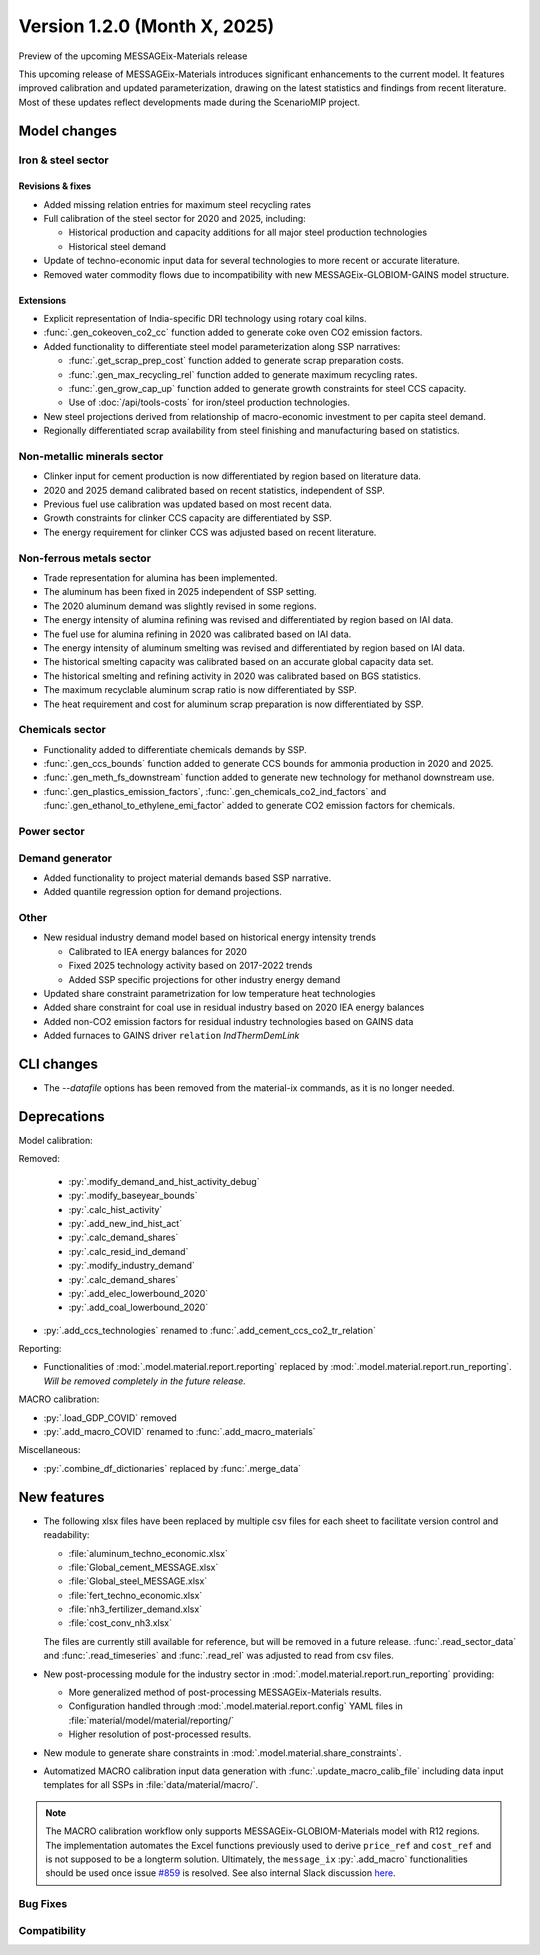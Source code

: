Version 1.2.0 (Month X, 2025)
*****************************

Preview of the upcoming MESSAGEix-Materials release

This upcoming release of MESSAGEix-Materials introduces significant enhancements to the current model.
It features improved calibration and updated parameterization, drawing on the latest statistics and findings from recent literature.
Most of these updates reflect developments made during the ScenarioMIP project.

Model changes
=============

Iron & steel sector
-------------------

Revisions & fixes
~~~~~~~~~~~~~~~~~
- Added missing relation entries for maximum steel recycling rates
- Full calibration of the steel sector for 2020 and 2025, including:

  - Historical production and capacity additions for all major steel production technologies
  - Historical steel demand
- Update of techno-economic input data for several technologies to more recent or accurate literature.
- Removed water commodity flows due to incompatibility with new MESSAGEix-GLOBIOM-GAINS model structure.

Extensions
~~~~~~~~~~

- Explicit representation of India-specific DRI technology using rotary coal kilns.
- :func:`.gen_cokeoven_co2_cc` function added to generate coke oven CO2 emission factors.
- Added functionality to differentiate steel model parameterization along SSP narratives:

  - :func:`.get_scrap_prep_cost` function added to generate scrap preparation costs.
  - :func:`.gen_max_recycling_rel` function added to generate maximum recycling rates.
  - :func:`.gen_grow_cap_up` function added to generate growth constraints for steel CCS capacity.
  - Use of :doc:`/api/tools-costs` for iron/steel production technologies.
- New steel projections derived from relationship of macro-economic investment to per capita steel demand.
- Regionally differentiated scrap availability from steel finishing and manufacturing based on statistics.

Non-metallic minerals sector
----------------------------

- Clinker input for cement production is now differentiated by region based on literature data.
- 2020 and 2025 demand calibrated based on recent statistics, independent of SSP.
- Previous fuel use calibration was updated based on most recent data.
- Growth constraints for clinker CCS capacity are differentiated by SSP.
- The energy requirement for clinker CCS was adjusted based on recent literature.

Non-ferrous metals sector
-------------------------

- Trade representation for alumina has been implemented.
- The aluminum has been fixed in 2025 independent of SSP setting.
- The 2020 aluminum demand was slightly revised in some regions.
- The energy intensity of alumina refining was revised and differentiated by region based on IAI data.
- The fuel use for alumina refining in 2020 was calibrated based on IAI data.
- The energy intensity of aluminum smelting was revised and differentiated by region based on IAI data.
- The historical smelting capacity was calibrated based on an accurate global capacity data set.
- The historical smelting and refining activity in 2020 was calibrated based on BGS statistics.
- The maximum recyclable aluminum scrap ratio is now differentiated by SSP.
- The heat requirement and cost for aluminum scrap preparation is now differentiated by SSP.

Chemicals sector
----------------

- Functionality added to differentiate chemicals demands by SSP.
- :func:`.gen_ccs_bounds` function added to generate CCS bounds for ammonia production in 2020 and 2025.
- :func:`.gen_meth_fs_downstream` function added to generate new technology for methanol downstream use.
- :func:`.gen_plastics_emission_factors`, :func:`.gen_chemicals_co2_ind_factors` and :func:`.gen_ethanol_to_ethylene_emi_factor` added to generate CO2 emission factors for chemicals.

Power sector
------------

Demand generator
----------------

- Added functionality to project material demands based SSP narrative.
- Added quantile regression option for demand projections.

Other
-----

- New residual industry demand model based on historical energy intensity trends

  - Calibrated to IEA energy balances for 2020
  - Fixed 2025 technology activity based on 2017-2022 trends
  - Added SSP specific projections for other industry energy demand

- Updated share constraint parametrization for low temperature heat technologies
- Added share constraint for coal use in residual industry based on 2020 IEA energy balances
- Added non-CO2 emission factors for residual industry technologies based on GAINS data
- Added furnaces to GAINS driver ``relation`` `IndThermDemLink`

CLI changes
===========

- The `--datafile` options has been removed from the material-ix commands, as it is no longer needed.

Deprecations
============

Model calibration:

Removed:

   - :py:`.modify_demand_and_hist_activity_debug`
   - :py:`.modify_baseyear_bounds`
   - :py:`.calc_hist_activity`
   - :py:`.add_new_ind_hist_act`
   - :py:`.calc_demand_shares`
   - :py:`.calc_resid_ind_demand`
   - :py:`.modify_industry_demand`
   - :py:`.calc_demand_shares`
   - :py:`.add_elec_lowerbound_2020`
   - :py:`.add_coal_lowerbound_2020`

- :py:`.add_ccs_technologies` renamed to :func:`.add_cement_ccs_co2_tr_relation`

Reporting:

- Functionalities of :mod:`.model.material.report.reporting` replaced by :mod:`.model.material.report.run_reporting`.
  *Will be removed completely in the future release.*

MACRO calibration:

- :py:`.load_GDP_COVID` removed
- :py:`.add_macro_COVID` renamed to :func:`.add_macro_materials`

Miscellaneous:

-  :py:`.combine_df_dictionaries` replaced by :func:`.merge_data`

New features
============

- The following xlsx files have been replaced by multiple csv files for each sheet to facilitate version control and readability:

  - :file:`aluminum_techno_economic.xlsx`
  - :file:`Global_cement_MESSAGE.xlsx`
  - :file:`Global_steel_MESSAGE.xlsx`
  - :file:`fert_techno_economic.xlsx`
  - :file:`nh3_fertilizer_demand.xlsx`
  - :file:`cost_conv_nh3.xlsx`

  The files are currently still available for reference, but will be removed in a future release.
  :func:`.read_sector_data` and :func:`.read_timeseries` and :func:`.read_rel` was adjusted to read from csv files.

- New post-processing module for the industry sector in :mod:`.model.material.report.run_reporting` providing:

  - More generalized method of post-processing MESSAGEix-Materials results.
  - Configuration handled through :mod:`.model.material.report.config` YAML files in :file:`material/model/material/reporting/`
  - Higher resolution of post-processed results.

- New module to generate share constraints in :mod:`.model.material.share_constraints`.
- Automatized MACRO calibration input data generation with :func:`.update_macro_calib_file` including data input templates for all SSPs in :file:`data/material/macro/`.

.. note::
   The MACRO calibration workflow only supports MESSAGEix-GLOBIOM-Materials model with R12 regions.
   The implementation automates the Excel functions previously used to derive ``price_ref`` and ``cost_ref`` and is not supposed to be a longterm solution.
   Ultimately, the ``message_ix`` :py:`.add_macro` functionalities should be used once issue `#859 <https://github.com/iiasa/message_ix/issues/859>`_ is resolved.
   See also internal Slack discussion `here <https://iiasa-ece.slack.com/archives/CD0GBHHA4/p1713430336582769>`_.

Bug Fixes
---------

Compatibility
-------------
